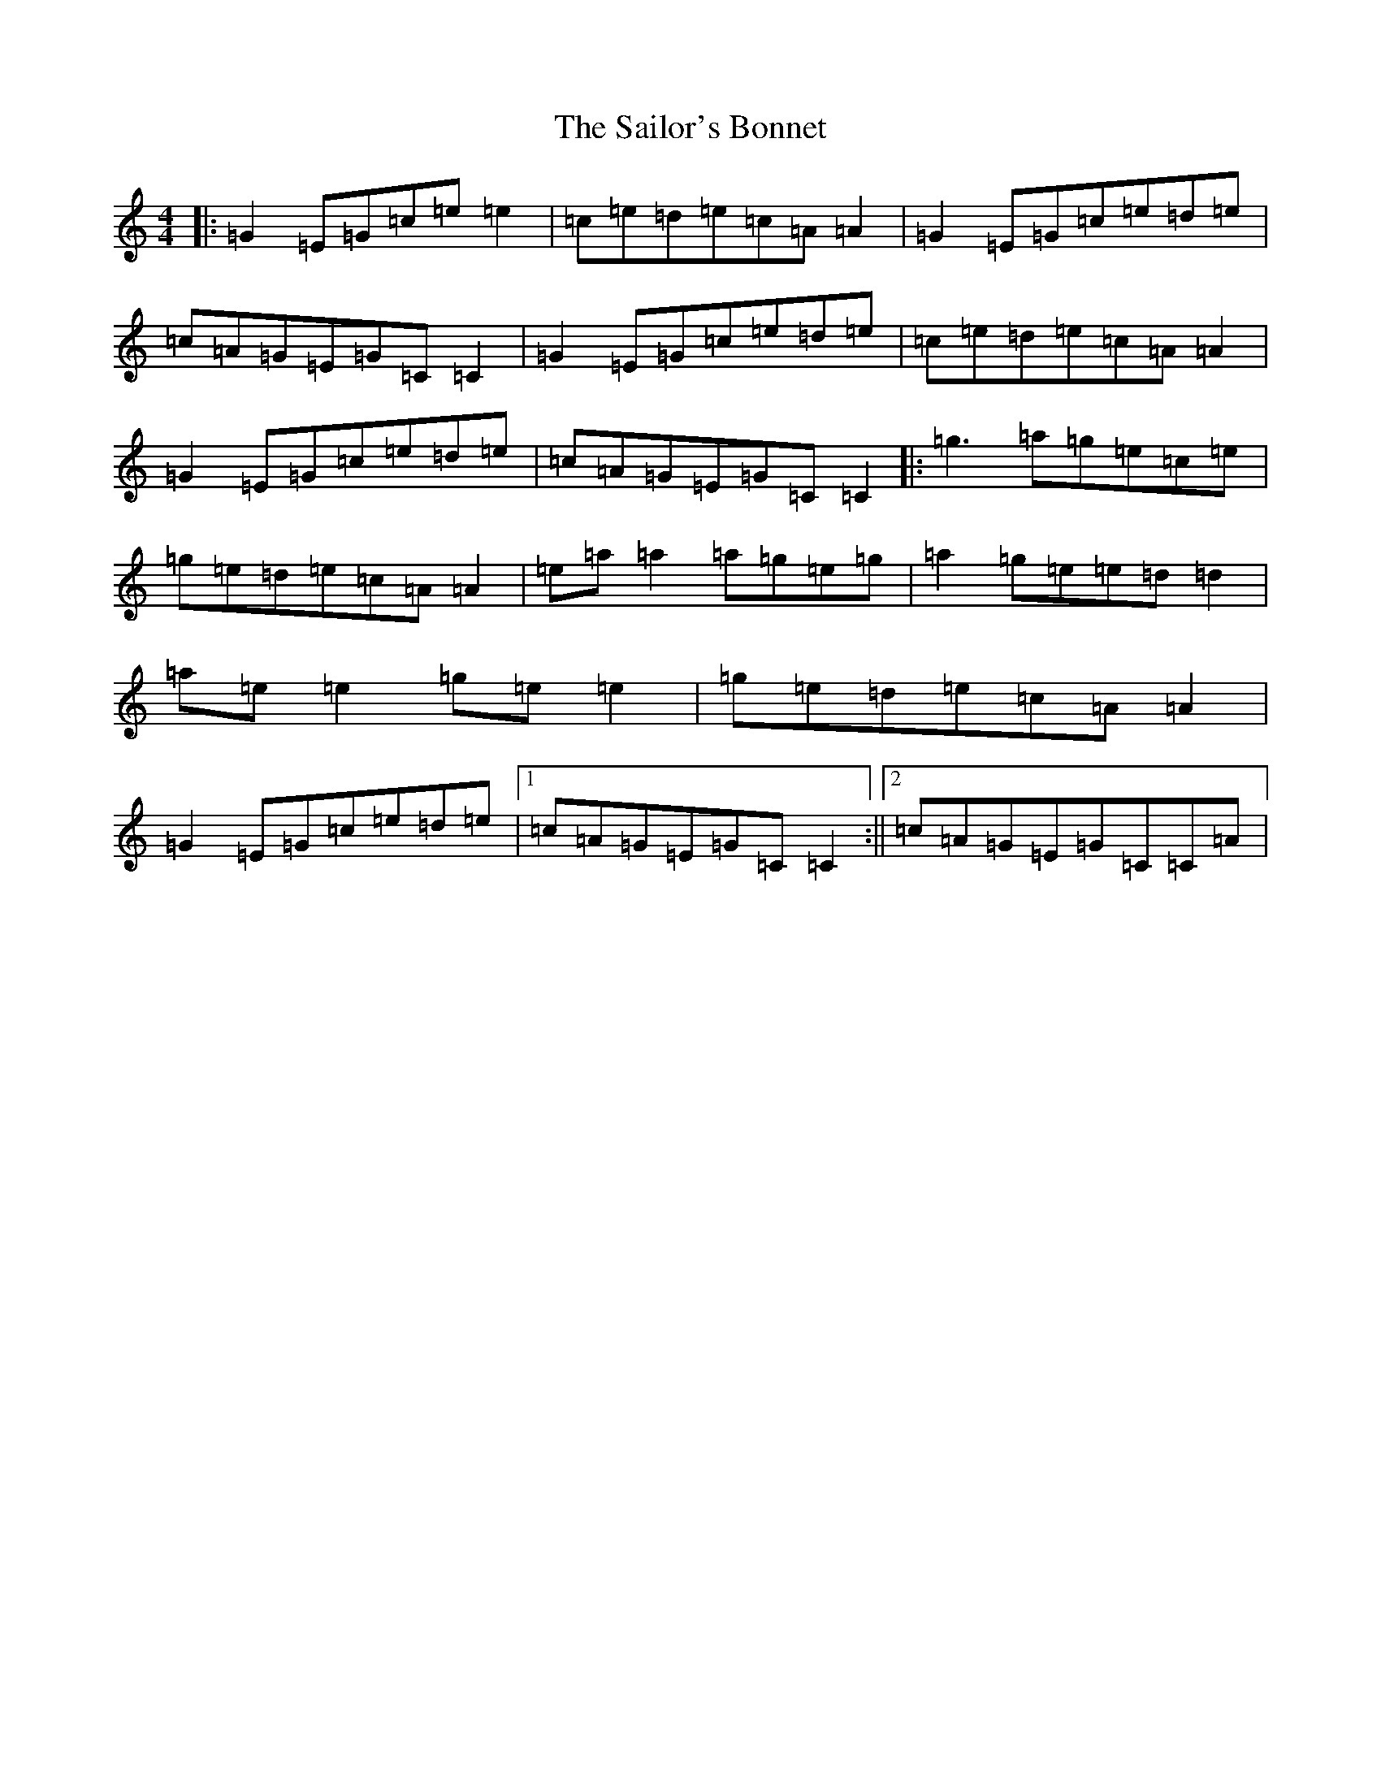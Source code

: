 X: 18730
T: Sailor's Bonnet, The
S: https://thesession.org/tunes/570#setting24958
Z: D Major
R: reel
M: 4/4
L: 1/8
K: C Major
|:=G2=E=G=c=e=e2|=c=e=d=e=c=A=A2|=G2=E=G=c=e=d=e|=c=A=G=E=G=C=C2|=G2=E=G=c=e=d=e|=c=e=d=e=c=A=A2|=G2=E=G=c=e=d=e|=c=A=G=E=G=C=C2|:=g3=a=g=e=c=e|=g=e=d=e=c=A=A2|=e=a=a2=a=g=e=g|=a2=g=e=e=d=d2|=a=e=e2=g=e=e2|=g=e=d=e=c=A=A2|=G2=E=G=c=e=d=e|1=c=A=G=E=G=C=C2:||2=c=A=G=E=G=C=C=A|